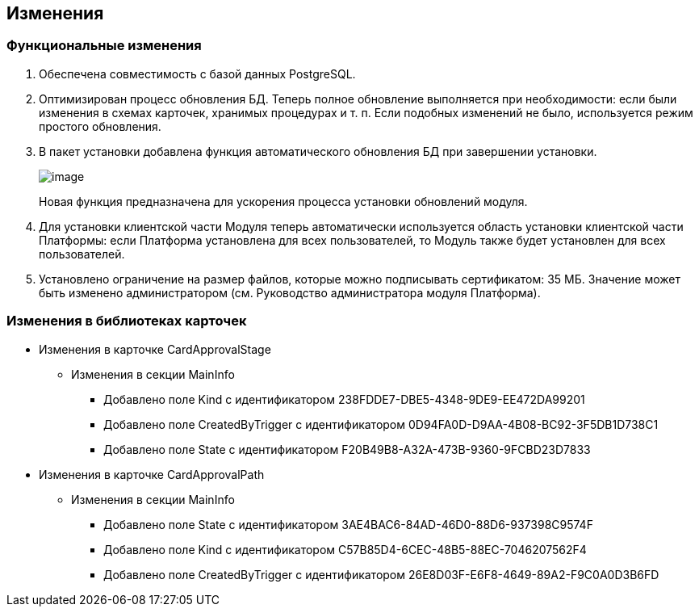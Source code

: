 == Изменения

=== Функциональные изменения

[arabic]
. Обеспечена совместимость с базой данных PostgreSQL.
. Оптимизирован процесс обновления БД. Теперь полное обновление выполняется при необходимости: если были изменения в схемах карточек, хранимых процедурах и т. п. Если подобных изменений не было, используется режим простого обновления.
. В пакет установки добавлена функция автоматического обновления БД при завершении установки.
+
image:img/updateDbAutoMode.png[image]
+
Новая функция предназначена для ускорения процесса установки обновлений модуля.
. Для установки клиентской части Модуля теперь автоматически используется область установки клиентской части Платформы: если Платформа установлена для всех пользователей, то Модуль также будет установлен для всех пользователей.
. Установлено ограничение на размер файлов, которые можно подписывать сертификатом: 35 МБ. Значение может быть изменено администратором (см. Руководство администратора модуля Платформа).

=== Изменения в библиотеках карточек

* Изменения в карточке CardApprovalStage
** Изменения в секции MainInfo
*** Добавлено поле Kind с идентификатором 238FDDE7-DBE5-4348-9DE9-EE472DA99201
*** Добавлено поле CreatedByTrigger с идентификатором 0D94FA0D-D9AA-4B08-BC92-3F5DB1D738C1
*** Добавлено поле State с идентификатором F20B49B8-A32A-473B-9360-9FCBD23D7833
* Изменения в карточке CardApprovalPath
** Изменения в секции MainInfo
*** Добавлено поле State с идентификатором 3AE4BAC6-84AD-46D0-88D6-937398C9574F
*** Добавлено поле Kind с идентификатором C57B85D4-6CEC-48B5-88EC-7046207562F4
*** Добавлено поле CreatedByTrigger с идентификатором 26E8D03F-E6F8-4649-89A2-F9C0A0D3B6FD

